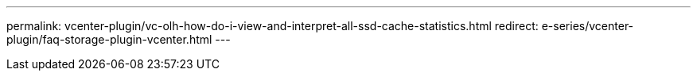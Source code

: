 ---
permalink: vcenter-plugin/vc-olh-how-do-i-view-and-interpret-all-ssd-cache-statistics.html
redirect: e-series/vcenter-plugin/faq-storage-plugin-vcenter.html
---